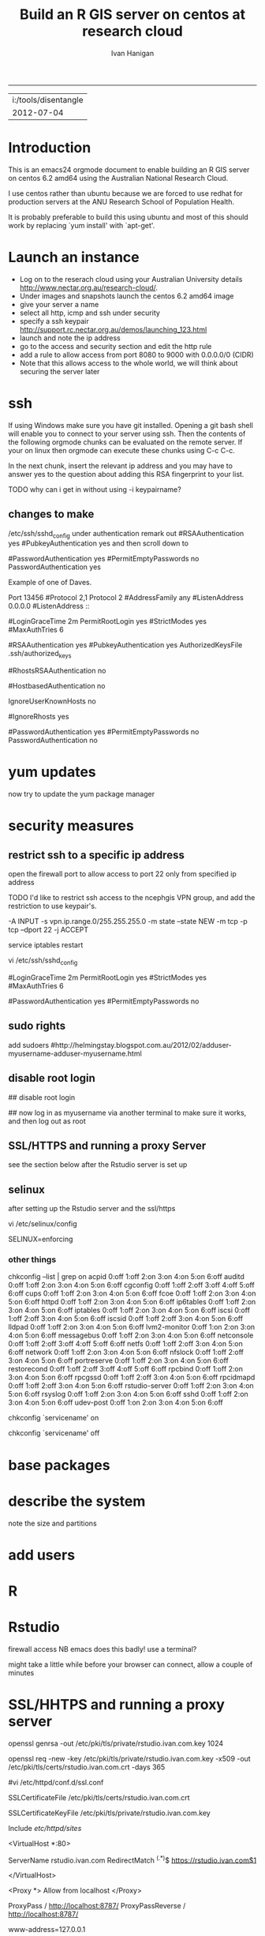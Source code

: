 #+TITLE: Build an R GIS server on centos at research cloud
#+AUTHOR: Ivan Hanigan
#+email: ivan.hanigan@anu.edu.au
#+LaTeX_CLASS: article
#+LaTeX_CLASS_OPTIONS: [a4paper]
-----
#+name:header
#+begin_src R :session *R* :tangle no :exports none :eval no
paste(getwd(),'\n',Sys.Date())
#+end_src

#+RESULTS: header
| i:/tools/disentangle |
|           2012-07-04 |

* Introduction
This is an emacs24 orgmode document to enable building an R GIS server
on centos 6.2 amd64 using the Australian National Research Cloud.


I use centos rather than ubuntu because we are forced to use redhat
for production servers at the ANU Research School of Population Health.

It is probably preferable to build this using ubuntu and most of this
should work by replacing `yum install' with `apt-get'.

* Launch an instance
- Log on to the reserach cloud using your Australian University details http://www.nectar.org.au/research-cloud/.
- Under images and snapshots launch the centos 6.2 amd64 image
- give your server a name
- select all http, icmp and ssh under security
- specify a ssh keypair http://support.rc.nectar.org.au/demos/launching_123.html
- launch and note the ip address
- go to the access and security section and edit the http rule
- add a rule to allow access from port 8080 to 9000 with 0.0.0.0/0 (CIDR)
- Note that this allows access to the whole world, we will think about securing the server later
* ssh
If using Windows make sure you have git installed.  Opening a git bash
shell will enable you to connect to your server using ssh. Then the contents of the following orgmode chunks can be evaluated on the remote server.
If your on linux then orgmode can execute these chunks using C-c C-c.
#+name:whoami local
#+begin_src sh :session *shell* :exports none :eval yes :results silent

whoami
#+end_src
In the next chunk, insert the relevant ip address and you may have to answer yes to the question about adding this RSA fingerprint to your list.
#+name:ssh
#+begin_src sh :session *shell* :exports none :eval yes :results silent
cd ~/.ssh
ssh -i keypairname root@your.new.ip.address
# it is prudent to set a hideously long password for root
# passwd root
#+end_src
TODO why can i get in without using -i keypairname?
** changes to make
/etc/ssh/sshd_config
under authentication remark out 
#RSAAuthentication yes
#PubkeyAuthentication yes
and then scroll down to 
# To disable tunneled clear text passwords, change to no here!
#PasswordAuthentication yes
#PermitEmptyPasswords no
PasswordAuthentication yes
# change to no

Example of one of Daves.

Port 13456
#Protocol 2,1
Protocol 2
#AddressFamily any
#ListenAddress 0.0.0.0
#ListenAddress ::

# Authentication:

#LoginGraceTime 2m
PermitRootLogin yes
#StrictModes yes
#MaxAuthTries 6

#RSAAuthentication yes
#PubkeyAuthentication yes
AuthorizedKeysFile      .ssh/authorized_keys

# For this to work you will also need host keys in /etc/ssh/ssh_known_hosts
#RhostsRSAAuthentication no
# similar for protocol version 2
#HostbasedAuthentication no
# Change to yes if you don't trust ~/.ssh/known_hosts for
# RhostsRSAAuthentication and HostbasedAuthentication
IgnoreUserKnownHosts no
# Don't read the user's ~/.rhosts and ~/.shosts files
#IgnoreRhosts yes

# To disable tunneled clear text passwords, change to no here!
#PasswordAuthentication yes
#PermitEmptyPasswords no
PasswordAuthentication no

* yum updates
now try to update the yum package manager
#+name:yumupdate
#+begin_src sh :session *shell* :exports none :eval yes :results silent
yum update 
#+end_src
* security measures
** restrict ssh to a specific ip address
open the firewall port to allow access to port 22 only from specified ip address
# vi /etc/sysconfig/iptables 
# and modify the line
# -A INPUT -m state --state NEW -m tcp -p tcp --dport 22 -j ACCEPT
# to 
# -A INPUT -s your.desk.ip.address -m state --state NEW -m tcp -p tcp --dport 22 -j ACCEPT
# service iptables restart
TODO I'd like to restrict ssh access to the ncephgis VPN group, and add the restriction to use keypair's.  

-A INPUT -s vpn.ip.range.0/255.255.255.0 -m state --state NEW -m tcp -p tcp --dport 22 -j ACCEPT
# NB only works for servers on your VPN network

service iptables restart
# to restrict root log in (but out policy can permit log in if ssh is
# only open to the vpn range?  leave the below as yes yes yes?
vi /etc/ssh/sshd_config

# Authentication:

#LoginGraceTime 2m
PermitRootLogin yes
#StrictModes yes
#MaxAuthTries 6

# To disable tunneled clear text passwords, change to no here!
#PasswordAuthentication yes
#PermitEmptyPasswords no


** sudo rights
add sudoers
#http://helmingstay.blogspot.com.au/2012/02/adduser-myusername-adduser-myusername.html
#+name:add sudoer
#+begin_src sh :session *shell* :exports none :eval yes :results silent
adduser super_user
passwd super_user
#+end_src
#+name:sudoer
#+begin_src sh :session *shell* :exports none :eval no :results silent
# adduser super_user sudoers
## add correct key to ~myusername/.ssh/authorized_keys
# NB this didnt work , might be ubuntu only?
# ASKED DAVE FOR ADVICE
yum list sudo*
# says installed packages sudo.x86_64
# Create the local user accounts e.g.
useradd super_user
# useradd super_user2
# and them to a particular group e.g. nceph_admins
groupadd nceph_admins
usermod -G nceph_admins super_user
# usermod -G nceph_admins super_user2

# don't forget assign passwords

passwd super_user
#passwd super_user2

#then enter

sudoedit /etc/sudoers

root ALL=(ALL) ALL
%nceph_admins ALL=ALL

# or 
# To avoid creating and adding users to a group
#root ALL=(ALL) ALL
#super_user ALL=ALL
#super_user2 ALL=ALL

#+end_src

** disable root login
# if you can set this up then the blog post above recommends restricting root login
# vi /etc/ssh/sshd_config 
## disable root login
# /etc/init.d/ssh restart
## now log in as myusername via another terminal to make sure it works, and then log out as root
# Questions to Dave.
# Q1 Should I disable root log in?
# Yes, because of 1) Emacs over X Windows and SSH, 2)R console access
# via SSH etc.  On most of my systems only my ip address have 22 access though the firewall so in those circumstances that is fine. 

# Q2 from your previous build I saw you modified your user with vi /etc/passwd # and change david:x:500:500::/home/david:/bin/bash to ::/home/david:/sbin/nologin #is this necessary for all users?

# Depends on yourself.  Guessing that RStudio will be visible to the outside world without the need to VPN in?  If so and a external user who only needs to access to RStudio you would then change their login in /etc/passwd to provided example.  Users who will be accessing the server with EMacs, plain R Console vi SSH etc, you would not change.



** SSL/HTTPS and running a proxy Server
see the section below after the Rstudio server is set up
** selinux
after setting up the Rstudio server and the ssl/https 
# selinux config
vi /etc/selinux/config


# This file controls the state of SELinux on the system.
# SELINUX= can take one of these three values:
#     enforcing - SELinux security policy is enforced.
#     permissive - SELinux prints warnings instead of enforcing.
#     disabled - No SELinux policy is loaded.
SELINUX=enforcing

# Change SELINUX=enforcing to disabled and you must reboot the server after applying the change.
# also the following 
# chkconfig httpd on
# so  when log back in must restart httpd
*** other things
# check what's on
chkconfig --list | grep on
acpid           0:off   1:off   2:on    3:on    4:on    5:on    6:off
auditd          0:off   1:off   2:on    3:on    4:on    5:on    6:off
cgconfig        0:off   1:off   2:off   3:off   4:off   5:off   6:off
cups            0:off   1:off   2:on    3:on    4:on    5:on    6:off
fcoe            0:off   1:off   2:on    3:on    4:on    5:on    6:off
httpd           0:off   1:off   2:on    3:on    4:on    5:on    6:off
ip6tables       0:off   1:off   2:on    3:on    4:on    5:on    6:off
iptables        0:off   1:off   2:on    3:on    4:on    5:on    6:off
iscsi           0:off   1:off   2:off   3:on    4:on    5:on    6:off
iscsid          0:off   1:off   2:off   3:on    4:on    5:on    6:off
lldpad          0:off   1:off   2:on    3:on    4:on    5:on    6:off
lvm2-monitor    0:off   1:on    2:on    3:on    4:on    5:on    6:off
messagebus      0:off   1:off   2:on    3:on    4:on    5:on    6:off
netconsole      0:off   1:off   2:off   3:off   4:off   5:off   6:off
netfs           0:off   1:off   2:off   3:on    4:on    5:on    6:off
network         0:off   1:off   2:on    3:on    4:on    5:on    6:off
nfslock         0:off   1:off   2:off   3:on    4:on    5:on    6:off
portreserve     0:off   1:off   2:on    3:on    4:on    5:on    6:off
restorecond     0:off   1:off   2:off   3:off   4:off   5:off   6:off
rpcbind         0:off   1:off   2:on    3:on    4:on    5:on    6:off
rpcgssd         0:off   1:off   2:off   3:on    4:on    5:on    6:off
rpcidmapd       0:off   1:off   2:off   3:on    4:on    5:on    6:off
rstudio-server  0:off   1:off   2:on    3:on    4:on    5:on    6:off
rsyslog         0:off   1:off   2:on    3:on    4:on    5:on    6:off
sshd            0:off   1:off   2:on    3:on    4:on    5:on    6:off
udev-post       0:off   1:on    2:on    3:on    4:on    5:on    6:off
# then 
chkconfig `servicename' on
# or
chkconfig `servicename' off

* base packages
# kudos2 http://rlamp.blogspot.com.au/2010/03/getting-started-setting-up-rapache.html
#+name:foundations
#+begin_src sh :session *shell* :exports none :eval yes :results silent
yum install gcc-gfortran  gcc-c++   readline-devel   libpng-devel  libX11-devel libXt-devel   texinfo-tex    tetex-dvips  docbook-utils-pdf   cairo-devel   java-1.6.0-openjdk-devel  libxml2-devel   make
#+end_src
* describe the system
note the size and partitions
#+name:partitions
#+begin_src sh :session *shell* :exports none :eval yes :results silent
df -h
#+end_src
* add users
#+name:add users
#+begin_src sh :session *shell* :exports none :eval yes :results silent
adduser newuser1
passwd newuser1
adduser newuser2
passwd newuser2
#+end_src
* R
#+name:R
#+begin_src sh :session *shell* :exports none :eval yes :results silent
rpm -Uvh http://mirror.as24220.net/pub/epel/6/i386/epel-release-6-7.noarch.rpm
yum install R R-devel
#+end_src
# NB on redhat 6.3 build we had to register to the optional channel the following command needs to be issued.
# rhn-channel --add --channel=rhel-x86_64-server-optional-6
# then yum install texinfo-tex.x86_64
* Rstudio
#+name:install rstudio
#+begin_src sh :session *shell* :exports none :eval yes :results silent
wget http://download2.rstudio.org/rstudio-server-0.96.304-x86_64.rpm
yum install rstudio-server-0.96.304-x86_64.rpm
rstudio-server verify-installation
#+end_src
firewall access
NB emacs does this badly! use a terminal?
#+name:firewall
#+begin_src sh :session *shell* :exports none :eval no :results silent
# kudos2 http://slinsmeier.wordpress.com/2012/05/19/creating-a-lab-environment-with-rstudio/
# It is necessary to open the firewall port to allow the browser
# access to RStudio: edit the 
vi /etc/sysconfig/iptables 
# file and add the line
# -A INPUT -m state --state NEW -m tcp -p tcp --dport 8787 -j ACCEPT
# directly after the opening of the ssh port 22 (or copy that line and change the port 22 to 8787).
# use INS to start editing, ESC to stop and :x to save
service iptables restart
# need to reboot?
#+end_src
might take a little while before your browser can connect, allow a couple of minutes
* SSL/HHTPS and running a proxy server 
# http://rstudio.org/docs/server/running_with_proxy is only for ubuntu?
#+name:install apache
#+begin_src sh :session *shell* :exports none :eval yes :results silent
yum install httpd.x86_64
#+end_src
# run the following interactively
openssl genrsa -out /etc/pki/tls/private/rstudio.ivan.com.key 1024
# the next is one line
openssl req -new -key /etc/pki/tls/private/rstudio.ivan.com.key -x509 -out /etc/pki/tls/certs/rstudio.ivan.com.crt -days 365
#+name:mod_ssl
#+begin_src sh :session *shell* :exports none :eval yes :results silent
yum install mod_ssl.x86_64 
#+end_src
# NB couldn't follow dave's install here as can't find distcache in lib
#vi /etc/httpd/conf.d/ssl.conf 
# vi +/SSLCertificateFile /etc/httpd/conf.d/ssl.conf
# Change the paths to match where the Key file is stored. 
SSLCertificateFile /etc/pki/tls/certs/rstudio.ivan.com.crt
# Then set the correct path for the Certificate Key File a few lines below. 
SSLCertificateKeyFile /etc/pki/tls/private/rstudio.ivan.com.key
#+name:makedir
#+begin_src sh :session *shell* :exports none :eval yes :results silent
mkdir /etc/httpd/sites
#+end_src
# vi /etc/httpd/conf/httpd.conf 
# and add 
Include /etc/httpd/sites/
# as the last line.
# NB did the next in terminal
# vi /etc/httpd/sites/rstudio-ivan.com
# in testing below changed this to rstudio.ivan.com
# insert
<VirtualHost *:80>

  ServerName rstudio.ivan.com
  RedirectMatch ^(.*)$ https://rstudio.ivan.com$1

</VirtualHost>
# goodo
# vi /etc/httpd/conf.d/ssl.conf
# add

  <Proxy *>
    Allow from localhost
  </Proxy>

  ProxyPass        / http://localhost:8787/
  ProxyPassReverse / http://localhost:8787/


# before </VirtualHost>
#+name:restart
#+begin_src sh :session *shell* :exports none :eval yes :results silent
/etc/init.d/httpd restart
#+end_src
# vi /etc/sysconfig/iptables 
# remove the previoslyu added 443 line
# to the previously added line for 8787 modify to 
# -A INPUT -m state --state NEW -m tcp -p tcp --dport 443 -j ACCEPT
#+name:restart
#+begin_src sh :session *shell* :exports none :eval yes :results silent
service iptables restart
#+end_src
# vi /etc/rstudio/rserver.conf
 www-address=127.0.0.1
#+name:rstudio restart
#+begin_src sh :session *shell* :exports none :eval yes :results silent
/etc/init.d/rstudio-server restart
#+end_src
# now going to https://your.new.ip.address/
# should ask you to add an exception

** test 
log on to Rstudio at your.new.ip.address and copy the following into a new RNW sweave file (might need to modify the sweave options in tools, something to do with tex2dvi?)
#+name:learnR
#+begin_src R :session *R* :tangle learnR.Rnw :exports none :eval no
\documentclass[a4paper]{article}
\usepackage{fancyhdr} %For headers and footers
\pagestyle{fancy} %For headers and footers
\usepackage{lastpage} %For getting page x of y
\usepackage{float} %Allows the figures to be positioned and formatted nicely
\floatstyle{boxed} %using this
\restylefloat{figure} %and this command
\usepackage{url} %Formatting of yrls
\usepackage{verbatim}
\usepackage{cite} 
\usepackage{hyperref} 
%Define all the headers and footers
\lhead{}
\chead{NCEPH Working Paper}
\rhead{}
\lfoot{Ivan C Hanigan}
\cfoot{\today}
\rfoot{\thepage\ of \pageref{LastPage}}
\usepackage{Sweave}
\begin{document}
\SweaveOpts{concordance=TRUE}
%\SweaveOpts{concordance=TRUE}
%\input{learnR-concordance}
\title{Example Sweave Document}
\author{Ivan C. Hanigan$^{1}$}
\date {\today}
\maketitle
\begin{itemize}
\item [$^1$] National Centre for Epidemiology and Population Health, \\Australian National University.
\end{itemize}

\setcounter{page}{1}
\pagenumbering{roman}
\tableofcontents 
\pagenumbering{arabic}
\setcounter{page}{1}

\section{Introduction}
This is an introduction to some resources that are useful for learning R.  
\section{The R code that produced this report}
It is important to appreciate that R is free and open source software.  This means that any code you write can be viewed and modified by others.  In some cases we need to protect our Intellectual Property and the following statement is an attempt to ascribe copyright to our work, even though it remains open source.

``I support the philosophy of Reproducible Research \cite{Peng2011}, and where possible I provide data and code in the statistical software R that will allow analyses to be reproduced.  This document is prepared automatically from the associated Sweave (RNW) file.  If you do not have access to the RNW file please contact me.''
<<eval=FALSE,echo=FALSE,keep.source=TRUE>>=
cat('
 #######################################################################
 ## The R code is free software; please cite this paper as the source.  
 ## Copyright 2012, Ivan C Hanigan <ivan.hanigan@gmail.com> 
 ## This program is free software; you can redistribute it and/or modify
 ## it under the terms of the GNU General Public License as published by
 ## the Free Software Foundation; either version 2 of the License, or
 ## (at your option) any later version.
 ## 
 ## This program is distributed in the hope that it will be useful,
 ## but WITHOUT ANY WARRANTY; without even the implied warranty of
 ## MERCHANTABILITY or FITNESS FOR A PARTICULAR PURPOSE.  See the
 ## GNU General Public License for more details.
 ## Free Software
 ## Foundation, Inc., 51 Franklin Street, Fifth Floor, Boston, MA
 ## 02110-1301, USA
 #######################################################################
')
@ 


\subsection{func}
I'll use the following packages:
<<eval=TRUE,echo=TRUE,keep.source=TRUE>>=  
if(!require(xtable)) install.packages('xtable', repos = 'http://cran.csiro.au')
require(xtable)
#require(ggplot2)
#require(ProjectTemplate)
@
<<eval=FALSE,echo=FALSE,keep.source=TRUE>>=  
create.project('analysis', minimal = TRUE)
dir.create('analysis/reports')
# the plan
@
\subsection{Some Code}
<<eval=TRUE,echo=TRUE,keep.source=TRUE>>=
x<-rnorm(100,10,5)
y<-rnorm(100,20,15)
fit <- lm(y~x)
summary(fit)
@
Using the xtable package allows results to be displyed in tables and has built in support for some R objects, so summrising the linear fit above in Table ~\ref{ATable}.
<<eval=TRUE,echo=FALSE,results=tex>>=
require(xtable)
xtable(fit, caption="Example Table",digits=4,table.placement="H",label="ATable")
@
\subsection{A Plot}
 
Plots intergrate easily, using the \LaTeX float package as can be seen in figure ~\ref{aPlot.png}.  However I like to make them as pngs and then include.

<<eval=TRUE,echo=FALSE,keep.source=TRUE>>=  
png('aPlot.png', res=200,width = 600, height = 600)
plot(x,y,main="Example Plot",xlab="X Variable",ylab="Y Variable")
abline(fit,col="Red")
dev.off()
@
\begin{figure}[!h]
\centering
\includegraphics[width=\textwidth]{aPlot.png}
\caption{aPlot.png}
\label{fig:aPlot.png}
\end{figure}
\clearpage
\section{Remembering the points}
This blog post \url{http://www.win-vector.com/blog/2012/04/how-to-remember-point-shape-codes-in-r/} says:

I suspect I am not unique in not being able to remember how to control the point shapes in R. Part of this is a documentation problem: no package ever seems to write the shapes down. All packages just use the usual set that derives from S-Plus and was carried through base-graphics, to grid, lattice and ggplot2. The quickest way out of this is to know how to generate an example plot of the shapes quickly. We show how to do this in ggplot2. This is trivial- but you get tired of not having it immediately available.


I like it but it is not as complate as the plot shown in Figure \ref{fig:pchopts.png} from the `R for Beginners' document by Emmanuel Paradis \cite{Paradis2002}.  I also find I often get disoriented using ggplot2.

<<eval=TRUE, echo=FALSE>>=
# it had to be fixed
# sum <- ggplot()
# for(i in 1:25) {
#    sum <- sum +
#       geom_point(data=data.frame(x=c(i)),aes(x=x,y=x),shape=i)
# }
# sum
# but this still doesn't work properly
# ggplot(data=data.frame(x=as.factor(1:16))) + geom_point(aes(x=x,y=x)) +
#     facet_wrap(~x,scales='free')
# I like base graphics anyway
png('pchopts.png')
par(mfrow=c(3,10), mar=c(0,0,2,0))
for(i in c(1:25)){
 plot(1,1,pch=i, axes=F, cex = 3, col = 'blue', bg = 'yellow')
 title(i)
 }
for(i in c("*", "?", ".", "X", "a")){
 plot(1,1,pch=i, axes=F, cex = 3, col = 'blue', bg = 'yellow')
 title(i)
 }
dev.off()
@
\begin{figure}[!h]
\centering
\includegraphics[width=\textwidth]{pchopts.png}
\caption{pchopts.png}
\label{fig:pchopts.png}
\end{figure}


\section{Conclusion}
In conclusion, sweave rocks.


\begin{thebibliography}{1}
\bibitem{Paradis2002}
Emmanuel Paradis.
\newblock {R for Beginners}.
\newblock 2002.

\bibitem{Peng2011}
Roger~D Peng.
\newblock {Reproducible research in computational science.}
\newblock {\em Science (New York, N.Y.)}, 334(6060):1226--7, December 2011.

\end{thebibliography}

\section{System State}
<<eval=TRUE,echo=TRUE,keep.source=TRUE>>=
sessionInfo()
@




\end{document}

#+end_src

* git
#+name:git
#+begin_src sh :session *shell* :exports none :eval yes :results silent
yum install git
reboot
#+end_src
** ssh for github
- in rstudio
- tools / options / version control
- create rsa key, ok, ok
- view pub key, copy, paste to your github account
* gdal
#+name:gdal
#+begin_src sh :session *shell* :exports none :eval yes :results silent
sudo rpm -Uvh http://elgis.argeo.org/repos/6/elgis/x86_64/elgis-release-6-6_0.noarch.rpm
yum list gdal*
yum install gdal-devel.x86_64
yum install proj-devel.x86_64
#+end_src
#+name:geos
#+begin_src sh :session *shell* :exports none :eval yes :results silent
yum install geos-devel.x86_64
#+end_src
** need this for proper transforms of agd66 to gda94
kudos2 Joe Guillaume and Francis Markham
#+name:proper transforms
#+begin_src sh :session *shell* :exports none :eval yes :results silent
cd /usr/share/proj
wget  http://www.icsm.gov.au/icsm/gda/gdatm/national66.zip
yum install unzip
unzip national66.zip
mv "A66 National (13.09.01).gsb" aust_national_agd66_13.09.01.gsb
#+end_src
* rgraphviz
# if on ubuntu kudos2 http://vladinformatics.blogspot.com.au/2012/03/my-experience-with-installing-rgraphviz.html 
#+name:gviz
#+begin_src sh :session *shell* :exports none :eval yes :results silent
wget http://www.graphviz.org/graphviz-rhel.repo
mv graphviz-rhel.repo /etc/yum.repos.d/ 
yum list available 'graphviz*'
yum install 'graphviz*'
#+end_src

** test
try newnode_test from
git@github.com:ivanhanigan/disentangle.git
* PostGIS
The following is a work in progress and doesn't work yet (however do
install postgres if you want to use RPostgreSQL package to connect to
other databases)
** postgres
kudos2 http://wiki.postgresql.org/wiki/YUM_Installation
vi /etc/yum.repos.d/CentOS-Base.repo
append: exclude=postgresql* to [base] and [updates] sections
# On Red Hat: /etc/yum/pluginconf.d/rhnplugin.conf [main] section 
# find rpm at http://yum.postgresql.org/
#+name:postgres
#+begin_src sh :session *shell* :exports none :eval yes :results silent
curl -O http://yum.postgresql.org/9.1/redhat/rhel-6-x86_64/pgdg-centos91-9.1-4.noarch.rpm
#+end_src
# curl -O http://yum.postgresql.org/9.1/redhat/rhel-6-x86_64/pgdg-redhat91-9.1-5.noarch.rpm
#+name:install rpm
#+begin_src sh :session *shell* :exports none :eval yes :results silent
rpm -ivh pgdg-centos91-9.1-4.noarch.rpm
#+end_src
# rpm -ivh pgdg-redhat91-9.1-5.noarch.rpm
kudos2
http://www.davidghedini.com/pg/entry/install_postgresql_9_on_centos

#+name:install postgres
#+begin_src sh :session *shell* :exports none :eval yes :results silent
# yum list postgres*
# install a basic PostgreSQL 9.1 server:
yum install postgresql91-server postgresql91 postgresql91-devel postgresql91-libs postgresql91-contrib
#+end_src
#+name:initialise postgres
#+begin_src sh :session *shell* :exports none :eval yes :results silent
service postgresql-9.1 initdb
#+end_src
#+name:start postgres
#+begin_src sh :session *shell* :exports none :eval yes :results silent
service postgresql-9.1 start
#+end_src
NB skipped 4 Placing the binary directory in the path for postgres will allow you to invoke pg_ctl and other commands from the shell.
Set postgres Password
#+name:set pwd
#+begin_src sh :session *shell* :exports none :eval no :results silent
su - postgres
psql postgres postgres
alter user postgres with password 'postgres';

#+end_src
Configure PostgreSQL 9 pg_hba.conf File
edit your pg_hba.conf file under /var/lib/pgsql/9.1/data
I added a super user from my ip address and allowed all the local ip addresses access
host    all             postgres        my.desk.ip.address/32       md5
host    all             all             150.203.74.0/24         md5
the restart
#+name:restart
#+begin_src sh :session *shell* :exports none :eval no :results silent
# still connected to psql
select pg_reload_conf();
# logout? or \q?
#+end_src
make it listen for the world
Locate the postgresql.conf file under /var/lib/pgsql/9.1/data.
listen addresses '*'
# sudo service postgresql-9.1 restart
# failed to start.
GIVING UP 
yum erase postgresql91*

# show listen_addresses;
# show port;
** just install bits required for RPostgreSQL package
vi /etc/yum.repos.d/CentOS-Base.repo
# append: exclude=postgresql* to [base] and [updates] sections
curl -O http://yum.postgresql.org/9.1/redhat/rhel-6-x86_64/pgdg-centos91-9.1-4.noarch.rpm
rpm -ivh pgdg-centos91-9.1-4.noarch.rpm
# kudos2 http://www.davidghedini.com/pg/entry/install_postgresql_9_on_centos
# Many, if not most, third party software and modules are still be set to look for PoistgreSQL's conf file and data directory under their old (pre-version 9) locations.
# You can address this, and make life easier for yourself, by creating a few symlinks from the new locations to the old.
# Symlink 1: Symlink for the binary directory. This is particularly useful as this is the location of the pg_config file
# view plaincopy to clipboardprint?
# so install the basic packages for a database
# install a basic PostgreSQL 9.1 server:
yum install postgresql91-server postgresql91 postgresql91-devel postgresql91-libs postgresql91-contrib
# THIS LINE HERE
ln -s /usr/pgsql-9.1/bin/pg_config /usr/bin  
# now check
R
install.packages('RPostgreSQL')
# works?
** postgis
* emacs24
This is optional but useful for complex GIS projects.
** X server
# note this also depended on selinux disabled.
yum install xterm 
yum install x11vnc.x86_64
yum groupinstall "X Window System"
** emacs24 preview
kudos2 http://jonebird.com/2011/12/29/installing-emacs-v24-on-fedora/
#+name:emacs24
#+begin_src sh :eval no
# yum install gcc
cd /usr/local/share
wget http://alpha.gnu.org/gnu/emacs/pretest/emacs-24.1-rc.tar.gz
gunzip < emacs-24.1-rc.tar.gz | tar xf -
cd emacs-24.1
sudo yum -y install atk-devel cairo-devel freetype-devel \
  fontconfig-devel dbus-devel giflib-devel glibc-devel gtk2-devel \
  libpng-devel libjpeg-devel libtiff-devel libX11-devel libXau-devel \
  libXdmcp-devel libXrender-devel libXt-devel libXpm-devel \
  ncurses-devel xorg-x11-proto-devel zlib-devel librsvg2-devel \
  m17n-lib-devel libotf-devel autoconf automake bzip2 cairo texinfo \
  gzip GConf2-devel alsa-lib-devel desktop-file-utils python2-devel \
  python3-devel util-linux
./configure --prefix=/usr/local/emacs24 --with-dbus --with-gif=no --with-jpeg --with-png \
  --with-rsvg --with-tiff --with-xft --with-xpm --with-x-toolkit=gtk
make
./src/emacs --version # Look good? The INSTALL doc suggests testing: ./src/emacs -Q
sudo make install
sudo alternatives --install /usr/bin/emacs emacs /usr/local/emacs24/bin/emacs 20000
sudo alternatives --install /usr/bin/emacsclient emacsclient /usr/local/emacs24/bin/emacsclient 20000
#+end_src

** kjhealy starter kit
#http://kieranhealy.org/emacs-starter-kit.html
# log in as your user
#step 0.4 Note your user name or the name of your computer.
#[ivan_hanigan@i-000015bf ~]$ whoami
#ivan_hanigan
#[ivan_hanigan@i-000015bf ~]$ hostname
#i-000015bf
#set up step 2:                  
# backup emacs.d
ls 
# Lists all the subdirectories in the current directory
# mkdir emacs_backup
# Makes a subdirectory called "key_backup" in the current directory
# cp .emacs.d key_backup
# Copies the id_rsa keypair into key_backup
rm -r ~/.emacs.d
# Deletes the folder
# remove .emacs
rm ~/.emacs
git clone git://github.com/kjhealy/emacs-starter-kit ~/.emacs.d
# 3. Pull in some extra bits of the kit, notably ESS (Emacs Speaks Statistics).
cd ~/.emacs.d/
git submodule init
git submodule update
# 4. Inside the file kjhealy.org, change the paths to any BibTeX databases as described at the top of that file.
#5. Finally, change the name of the starter kit’s kjhealy.org to that of %your-username%.org or %your-systemname%.org, based on the information you noted in 0.3 above. These files are where you can add in any of your own existing or future customizations without breaking the starter kit’s overall setup.
#6. Launch Emacs.
#When you first start Emacs after installing the starter-kit, it will try to contact the ELPA repository in order to download and install some additional packages. Please be patient with it. If it doesn’t get everything first time around, just quit and relaunch Emacs, and it will try again.
#7. (Optional.) Once Emacs is up and running, do M-x starter-kit-compile to byte-compile the kit’s files, for slightly faster loading. 
mkdir ~/texmf
mkdir ~/texmf/tex
cd ~/texmf/tex
wget https://raw.github.com/kjhealy/latex-custom-kjh/master/needs-org-mode/org-preamble-pdflatex.sty
wget
https://raw.github.com/kjhealy/latex-custom-kjh/master/needs-org-mode/org-preamble.sty
wget https://raw.github.com/kjhealy/latex-custom-kjh/master/needs-org-mode/org-preamble-xelatex.sty
# not sure about this one if you have full tex install
yum install texlive*
#wget https://raw.github.com/kjhealy/latex-custom-kjh/master/needs-memoir/memoir-article-styles.sty
sudo texhash
# or just minionpro?
# http://ctan.org/tex-archive/fonts/minionpro
# gah this can be avoided by this package
# kudos2 http://tex.stackexchange.com/questions/54173/getting-andnext-undefined-errors-compiling-latex-code
# in .emacs.d/user.org change
# minted,minion org preamble
# to
# "" "hyperref" 
# and minted to listings
# BUT ERROR on code chunks (looks bad)
try install pygments
rpm -ivh http://pypi.python.org/packages/any/s/setuptools/setuptools-0.6c11-1.src.rpm
# nothing happened
# back to change hyperref back to org preamble
cd ~/texmf/tex
wget http://www.tug.org/texlive/devsrc/Master/texmf-dist/tex/latex/bera/beramono.sty
sudo texhash
wget http://www.tex.ac.uk/CTAN/macros/latex/contrib/etoolbox/etoolbox.sty
sudo texhash
wget http://mirrors.ctan.org/macros/latex/exptl/biblatex/latex/biblatex.sty
wget http://mirrors.ctan.org/macros/latex/contrib/logreq/logreq.sty
wget http://mirrors.ctan.org/macros/latex/contrib/logreq/logreq.def
sudo texhash
# and after all that it still fails to publish the code blocks
# go back to .emacs.d/user.org and change back to hyperref
# this at least allows printing the outputs
** or just ESS on redhat
*** test 5.13
cd /usr/local/share/emacs-24.1/site-lisp 
# and download Ess
wget http://ess.r-project.org/downloads/ess/ess-5.13.tgz
gunzip < ess-5.13.tgz | tar xf -
cd ess.5.13
make
make install

Again using XLauch lets test ESS with Emacs.
Firstly logged in as "dave" we need to create .emacs file with the following
#(load "/usr/local/share/emacs-24.1/site-lisp/ess-5.13/lisp/ess-site")
# kudos2 http://vislab-ccom.unh.edu/~schwehr/rt/9-bash-scripting.html
(load "/usr/local/share/emacs-24.1/site-lisp/ess-5.13/lisp/ess-site")
; Must have org-mode loaded before we can configure org-babel
(require 'org-install)

; Some initial langauges we want org-babel to support
(org-babel-do-load-languages
 'org-babel-load-languages
 '(
   (sh . t)
   (python . t)
   (R . t)
   (ruby . t)
   (ditaa . t)
   (dot . t)
   (octave . t)
   (sqlite . t)
   (perl . t)
   ))

; Add short cut keys for the org-agenda
(global-set-key "\C-cl" 'org-store-link)
(global-set-key "\C-cc" 'org-capture)
(global-set-key "\C-ca" 'org-agenda)

#this file will need to be in each users home directory.
#add any orgmode additions too? or is that in init.el?
#create ~/org/overview.org
#also add to ~/.emacs
(find-file "~/org/overview.org")
;;disable the splash screen (to enable it agin, replace the t with 0)
(setq inhibit-splash-screen t)
(setq org-startup-truncated nil)
;;enable syntax highlighting
(global-font-lock-mode t)
(transient-mark-mode 1)

(define-skeleton org-skeleton
  "Header info for a emacs-org file."
  "Title: "
  "#+TITLE:" str " \n"
  "#+AUTHOR: Ivan Hanigan\n"
  "#+email: ivan.hanigan@anu.edu.au\n"
  "#+LaTeX_CLASS: article\n"
  "#+LaTeX_CLASS_OPTIONS: [a4paper]\n"
  "-----"
 )
(global-set-key [C-S-f4] 'org-skeleton)

(define-skeleton newnode-skeleton
  "Info for a newnode chunk."
  "Title: "
  "#+name:" str "\n"
  "#+begin_src R :session *R* :tangle analysis/transformations_overview.r :exports none :eval no\n"
  "\n"
"newnode(dsc='" str "', clearpage = F, ttype='transformations', nosectionheading = T,\n"
" o = '" str "',append = T,end_doc = F,\n"
" notes='',echoCode = FALSE,\n"
" code=NA)\n"
  "#+end_src\n"
)
(global-set-key [?\C-x ?\C-/] 'newnode-skeleton)

(define-skeleton chunk-skeleton
  "Info for a code chunk."
  "Title: "
  "#+name:" str "\n"
  "#+begin_src R :session *R* :tangle go.r :exports none :eval no\n"
  "\n"
  "#+end_src\n"
)
(global-set-key [?\C-x ?\C-\\] 'chunk-skeleton)

(define-skeleton insertgraph-skeleton
  "Info for a insertgraph."
  "graph file: "
  "\\begin{figure}[!h]\n"
  "\\centering\n"
  "\\includegraphics[width=\\textwidth]{" str "}\n"

  "\\caption{" str "}\n"
  "\\label{fig:" str "}\n"
  "\\end{figure}\n"
  "\\clearpage\n"
)
(global-set-key [?\C-x ?\C-.] 'insertgraph-skeleton)




try hist(rnorm(1000,1,2))
*** testing with ess 5.14 (failed?)
cd /usr/local/share/emacs-24.1/site-lisp/
# and download Ess (one version prior to latest)
wget http://ess.r-project.org/downloads/ess/ess-5.14.tgz
gunzip < ess-5.14.tgz | tar xf -
cd ess.5.14
make
make install

Again using XLauch lets test ESS with Emacs.
Firstly logged in as "dave" we need to create .emacs file with the following
(load "/usr/local/share/emacs-24.1/site-lisp/ess-5.14/lisp/ess")
this file will need to be in each users home directory.

** taskjuggler
